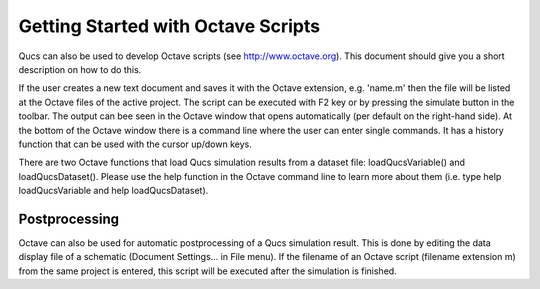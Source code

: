 
Getting Started with Octave Scripts
===================================


Qucs can also be used to develop Octave scripts (see
`http://www.octave.org <http://www.octave.org>`__). This document should
give you a short description on how to do this.

If the user creates a new text document and saves it with the Octave
extension, e.g. 'name.m' then the file will be listed at the Octave
files of the active project. The script can be executed with F2 key or
by pressing the simulate button in the toolbar. The output can bee seen
in the Octave window that opens automatically (per default on the
right-hand side). At the bottom of the Octave window there is a command
line where the user can enter single commands. It has a history function
that can be used with the cursor up/down keys.

There are two Octave functions that load Qucs simulation results from
a dataset file: loadQucsVariable() and loadQucsDataset(). Please use the
help function in the Octave command line to learn more about them (i.e.
type help loadQucsVariable and help loadQucsDataset).

Postprocessing
~~~~~~~~~~~~~~


Octave can also be used for automatic postprocessing of a Qucs
simulation result. This is done by editing the data display file of a
schematic (Document Settings... in File menu). If the filename of an
Octave script (filename extension m) from the same project is entered,
this script will be executed after the simulation is finished.


.. only:: html

   `back to the top <#top>`__
